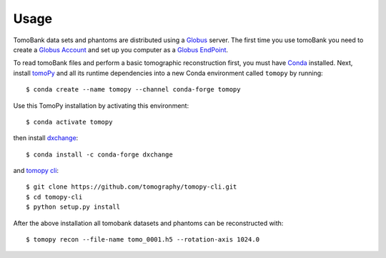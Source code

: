 =====
Usage 
=====

TomoBank data sets and phantoms are distributed using a 
`Globus <https://app.globus.org/file-manager?origin_id=e133a81a-6d04-11e5-ba46-22000b92c6ec&origin_path=%2Ftomobank%2F>`_ server.
The first time you use tomoBank you need to create a `Globus Account <https://docs.globus.org/how-to/get-started/>`_ 
and set up you computer as a `Globus EndPoint <https://www.globus.org/globus-connect-personal>`_.

To read tomoBank files and perform a basic tomographic reconstruction first, you must have `Conda <https://docs.conda.io/en/latest/miniconda.html>`_ installed. Next, install `tomoPy  <https://tomopy.readthedocs.io/en/latest/>`_ and all its runtime dependencies into a new Conda
environment called ``tomopy`` by running::

    $ conda create --name tomopy --channel conda-forge tomopy

Use this TomoPy installation by activating this environment::

    $ conda activate tomopy

then install `dxchange <https://dxchange.readthedocs.io/>`_::

	$ conda install -c conda-forge dxchange

and `tomopy cli <https://tomopycli.readthedocs.io/>`_::

    $ git clone https://github.com/tomography/tomopy-cli.git
    $ cd tomopy-cli
    $ python setup.py install

After the above installation all tomobank datasets and phantoms can be reconstructed with::

    $ tomopy recon --file-name tomo_0001.h5 --rotation-axis 1024.0